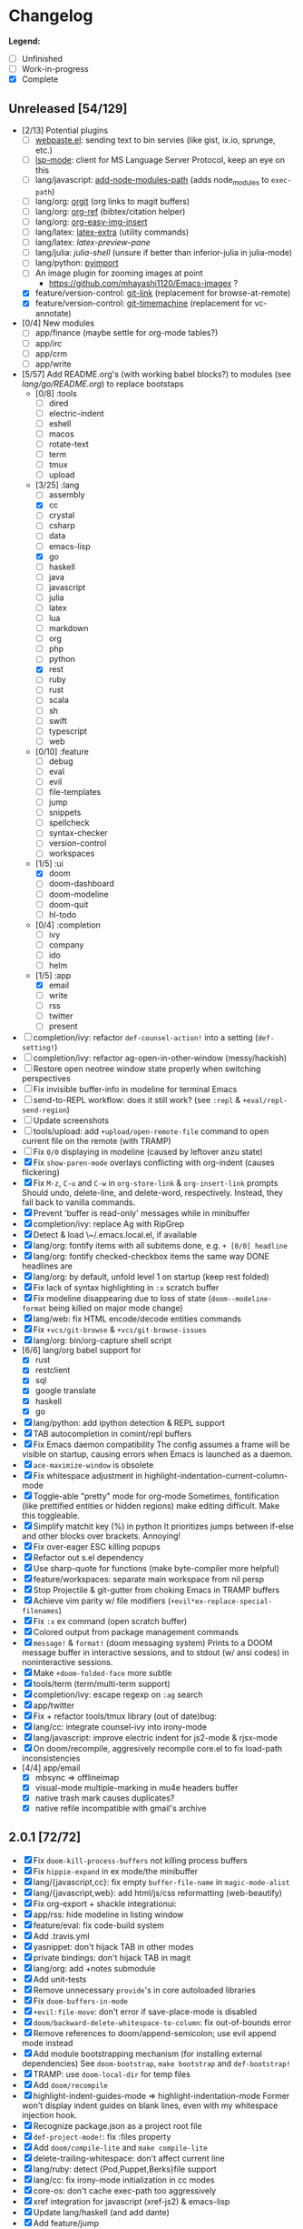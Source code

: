 * Changelog

*Legend:*
+ [ ] Unfinished
+ [-] Work-in-progress
+ [X] Complete

** Unreleased [54/129]
+ [2/13] Potential plugins
  + [ ] [[https://github.com/etu/webpaste.el][webpaste.el]]: sending text to bin servies (like gist, ix.io, sprunge, etc.)
  + [ ] [[https://github.com/emacs-lsp/lsp-mode][lsp-mode]]: client for MS Language Server Protocol, keep an eye on this
  + [ ] lang/javascript: [[https://github.com/codesuki/add-node-modules-path][add-node-modules-path]] (adds node_modules to ~exec-path~)
  + [ ] lang/org: [[https://github.com/Malabarba/latex-extra][orgit]] (org links to magit buffers)
  + [ ] lang/org: [[https://github.com/jkitchin/org-ref][org-ref]] (bibtex/citation helper)
  + [ ] lang/org: [[https://github.com/tashrifsanil/org-easy-img-insert][org-easy-img-insert]]
  + [ ] lang/latex: [[https://github.com/Malabarba/latex-extra][latex-extra]] (utility commands)
  + [ ] lang/latex: [[**https://github.com/jsinglet/latex-preview-pane][latex-preview-pane]]
  + [ ] lang/julia: [[ https://github.com/dennisog/julia-shell-mode][julia-shell]] (unsure if better than inferior-julia in julia-mode)
  + [ ] lang/python: [[https://github.com/Wilfred/pyimport][pyimport]]
  + [ ] An image plugin for zooming images at point
    + https://github.com/mhayashi1120/Emacs-imagex ?
  + [X] feature/version-control: [[https://github.com/sshaw/git-link][git-link]] (replacement for browse-at-remote)
  + [X] feature/version-control: [[https://github.com/pidu/git-timemachine][git-timemachine]] (replacement for vc-annotate)
+ [0/4] New modules
  + [ ] app/finance (maybe settle for org-mode tables?)
  + [ ] app/irc
  + [-] app/crm
  + [-] app/write
+ [5/57] Add README.org's (with working babel blocks?) to modules (see [[modules/lang/go/README.org][lang/go/README.org]]) to replace bootstaps
  + [0/8] :tools
    + [ ] dired
    + [ ] electric-indent
    + [ ] eshell
    + [ ] macos
    + [ ] rotate-text
    + [ ] term
    + [ ] tmux
    + [ ] upload
  + [3/25] :lang
    + [ ] assembly
    + [X] cc
    + [ ] crystal
    + [ ] csharp
    + [ ] data
    + [ ] emacs-lisp
    + [X] go
    + [ ] haskell
    + [ ] java
    + [ ] javascript
    + [ ] julia
    + [ ] latex
    + [ ] lua
    + [ ] markdown
    + [ ] org
    + [ ] php
    + [ ] python
    + [X] rest
    + [ ] ruby
    + [ ] rust
    + [ ] scala
    + [ ] sh
    + [ ] swift
    + [ ] typescript
    + [ ] web
  + [0/10] :feature
    + [ ] debug
    + [ ] eval
    + [ ] evil
    + [ ] file-templates
    + [ ] jump
    + [ ] snippets
    + [ ] spellcheck
    + [ ] syntax-checker
    + [ ] version-control
    + [ ] workspaces
  + [1/5] :ui
    + [X] doom
    + [ ] doom-dashboard
    + [ ] doom-modeline
    + [ ] doom-quit
    + [ ] hl-todo
  + [0/4] :completion
    + [ ] ivy
    + [ ] company
    + [ ] ido
    + [ ] helm
  + [1/5] :app
    + [X] email
    + [ ] write
    + [ ] rss
    + [ ] twitter
    + [ ] present
+ [ ] completion/ivy: refactor ~def-counsel-action!~ into a setting (~def-setting!~)
+ [ ] completion/ivy: refactor ag-open-in-other-window (messy/hackish)
+ [ ] Restore open neotree window state properly when switching perspectives
+ [ ] Fix invisible buffer-info in modeline for terminal Emacs
+ [ ] send-to-REPL workflow: does it still work? (see ~:repl~ & ~+eval/repl-send-region~)
+ [ ] Update screenshots
+ [ ] tools/upload: add ~+upload/open-remote-file~ command to open current file on the remote (with TRAMP)
+ [ ] Fix ~0/0~ displaying in modeline (caused by leftover anzu state)
+ [X] Fix ~show-paren-mode~ overlays conflicting with org-indent (causes flickering)
+ [X] Fix ~M-z~, ~C-u~ and ~C-w~ in ~org-store-link~ & ~org-insert-link~ prompts
  Should undo, delete-line, and delete-word, respectively. Instead, they fall
  back to vanilla commands.
+ [X] Prevent 'buffer is read-only' messages while in minibuffer
+ [X] completion/ivy: replace Ag with RipGrep
+ [X] Detect & load \~/.emacs.local.el, if available
+ [X] lang/org: fontify items with all subitems done, e.g. ~+ [0/0] headline~
+ [X] lang/org: fontify checked-checkbox items the same way DONE headlines are
+ [X] lang/org: by default, unfold level 1 on startup (keep rest folded)
+ [X] Fix lack of syntax highlighting in ~:x~ scratch buffer
+ [X] Fix modeline disappearing due to loss of state (~doom--modeline-format~ being killed on major mode change)
+ [X] lang/web: fix HTML encode/decode entities commands
+ [X] Fix ~+vcs/git-browse~ & ~+vcs/git-browse-issues~
+ [X] lang/org: bin/org-capture shell script
+ [6/6] lang/org babel support for
  + [X] rust
  + [X] restclient
  + [X] sql
  + [X] google translate
  + [X] haskell
  + [X] go
+ [X] lang/python: add ipython detection & REPL support
+ [X] TAB autocompletion in comint/repl buffers
+ [X] Fix Emacs daemon compatibility
  The config assumes a frame will be visible on startup, causing errors when
  Emacs is launched as a daemon.
+ [X] ~ace-maximize-window~ is obsolete
+ [X] Fix whitespace adjustment in highlight-indentation-current-column-mode
+ [X] Toggle-able "pretty" mode for org-mode
  Sometimes, fontification (like prettified entities or hidden regions) make
  editing difficult. Make this toggleable.
+ [X] Simplify matchit key (%) in python
  It prioritizes jumps between if-else and other blocks over brackets. Annoying!
+ [X] Fix over-eager ESC killing popups
+ [X] Refactor out s.el dependency
+ [X] Use sharp-quote for functions (make byte-compiler more helpful)
+ [X] feature/workspaces: separate main workspace from nil persp
+ [X] Stop Projectile & git-gutter from choking Emacs in TRAMP buffers
+ [X] Achieve vim parity w/ file modifiers (~+evil*ex-replace-special-filenames~)
+ [X] Fix ~:x~ ex command (open scratch buffer)
+ [X] Colored output from package management commands
+ [X] ~message!~ & ~format!~ (doom messaging system)
  Prints to a DOOM message buffer in interactive sessions, and to stdout (w/
  ansi codes) in noninteractive sessions.
+ [X] Make ~+doom-folded-face~ more subtle
+ [X] tools/term (term/multi-term support)
+ [X] completion/ivy: escape regexp on ~:ag~ search
+ [X] app/twitter
+ [X] Fix + refactor tools/tmux library (out of date)bug:
+ [X] lang/cc: integrate counsel-ivy into irony-mode
+ [X] lang/javascript: improve electric indent for js2-mode & rjsx-mode
+ [X] On doom/recompile, aggresively recompile core.el to fix load-path inconsistencies
+ [4/4] app/email
  + [X] mbsync => offlineimap
  + [X] visual-mode multiple-marking in mu4e headers buffer
  + [X] native trash mark causes duplicates?
  + [X] native refile incompatible with gmail's archive

** 2.0.1 [72/72]
+ [X] Fix ~doom-kill-process-buffers~ not killing process buffers
+ [X] Fix ~hippie-expand~ in ex mode/the minibuffer
+ [X] lang/{javascript,cc}: fix empty ~buffer-file-name~ in ~magic-mode-alist~
+ [X] lang/{javascript,web}: add html/js/css reformatting (web-beautify)
+ [X] Fix org-export + shackle integrationui:
+ [X] app/rss: hide modeline in listing window
+ [X] feature/eval: fix code-build system
+ [X] Add .travis.yml
+ [X] yasnippet: don't hijack TAB in other modes
+ [X] private bindings: don't hijack TAB in magit
+ [X] lang/org: add +notes submodule
+ [X] Add unit-tests
+ [X] Remove unnecessary ~provide~'s in core autoloaded libraries
+ [X] Fix ~doom-buffers-in-mode~
+ [X] ~+evil:file-move~: don't error if save-place-mode is disabled
+ [X] ~doom/backward-delete-whitespace-to-column~: fix out-of-bounds error
+ [X] Remove references to doom/append-semicolon; use evil append mode instead
+ [X] Add module bootstrapping mechanism (for installing external dependencies)
  See ~doom-bootstrap~, ~make bootstrap~ and ~def-bootstrap!~
+ [X] TRAMP: use ~doom-local-dir~ for temp files
+ [X] Add ~doom/recompile~
+ [X] highlight-indent-guides-mode => highlight-indentation-mode
  Former won't display indent guides on blank lines, even with my whitespace
  injection hook.
+ [X] Recognize package.json as a project root file
+ [X] ~def-project-mode!~: fix :files property
+ [X] Add ~doom/compile-lite~ and ~make compile-lite~
+ [X] delete-trailing-whitespace: don't affect current line
+ [X] lang/ruby: detect {Pod,Puppet,Berks}file support
+ [X] lang/cc: fix irony-mode initialization in cc modes
+ [X] core-os: don't cache exec-path too aggressively
+ [X] xref integration for javascript (xref-js2) & emacs-lisp
+ [X] Update lang/haskell (and add dante)
+ [X] Add feature/jump
+ [X] Replace beacon with nav-flash
+ [X] Fix ~remove-hook!~ macro
+ [X] lang/latex: improve auctex+reftex config
+ [X] ui/doom: improve doom-buffer-mode heuristics
+ [X] ui/doom-dashboard: fix max-specpdl-size error on macos
+ [X] Add app/rss
+ [X] Made ~doom-real-buffer-p~ flexible w/ ~doom-real-buffer-functions~
+ [X] Fix duplicates in package management retrieval functions
+ [X] Rewrite feature/eval
+ [X] Rewrite ui/doom-modeline
+ [X] lang/org: fix ~+org/dwim-at-point~, ~+org/insert-item~ & ~+org/toggle-checkbox~
+ [X] New macro: ~add-transient-hook!~
+ [X] Add core/autoload/memoize library for defining memoized functions
+ [X] core-popups: set default :align and :select shackle properties
+ [2/2] feature/workspaces
  + [X] Rer-project perspectives (projectile integration)
  + [X] Per-frame perspectives
+ [3/3] Update lang/go
  + [X] Autocompletion (gocode + company-go)
  + [X] REPL support (gore)
  + [X] Code navigation with go-guru
+ [2/2] feature/snippets
  + [X] Support nested snippets
  + [X] Fix snippet aliases (~%alias~)
+ [7/7] lang/javascript
  + [X] Add jsx support (rjsx-mode)
  + [X] Fix ~doom/newline-and-indent~ for rjsx-mode
  + [X] Remove electric < in rjsx-mode
  + [X] Enable emmet-mode in rjsx-mode
  + [X] Have tern use projectile for project detection
  + [X] Add ~skewer-mode~
  + [X] Add +javascript-gulp-mode
+ [5/5] lang/web
  + [X] Add +css/toggle-inline-or-block command
  + [X] Remove +web-bower-mode (I don't use it anymore)
  + [X] Improve +web-angularjs-mode detection
  + [X] Add ~+web-react-mode~
  + [X] Improve +web-react-mode detection
+ [4/4] app/present
  + [X] reveal.js support (& org-mode integration)
  + [X] emacs for slide presentations (org-tree-slides)
  + [X] big-mode (toggleable large-fonts)
  + [X] impatient-mode
+ [2/2] app/email
  + [X] Mail through smtp
  + [X] Basic mu4e setup
+ [2/2] feature/workspaces
  + [X] Fix +workspace/kill-session
  + [X] Don't silence when saving (not important enough)

** 2.0.0 [8/8]
+ [X] lang/org: TAB = dwim
+ [X] Improve ~:todo~
+ [X] Conform defuns to naming conventions
+ [X] Reduce interactive autoloaded defuns
+ [X] feature/jump: code navigation system (xref, dumb-jump)
+ [X] Enable flyspell correction popups
+ [X] Replace workgroups2 with persp-mode
+ [X] Add tools/upload

